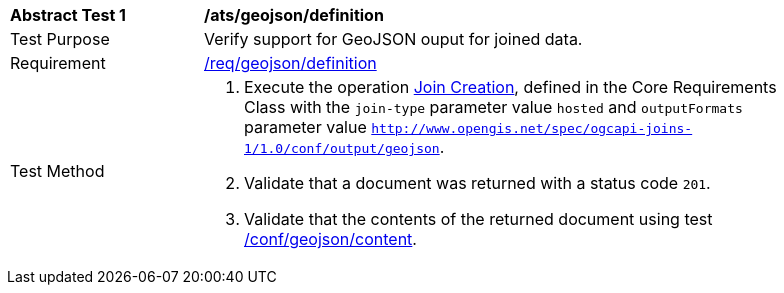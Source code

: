 [[ats_geojson-definition]]
[width="90%",cols="2,6a"]
|===
^|*Abstract Test {counter:ats-id}* |*/ats/geojson/definition*
^|Test Purpose | Verify support for GeoJSON ouput for joined data.
^|Requirement |
<<req_geojson-definition,/req/geojson/definition>>
^|Test Method | 1. Execute the operation <<joins-post-op,Join Creation>>, defined in the Core Requirements Class with the `join-type` parameter value `hosted` and `outputFormats` parameter value `http://www.opengis.net/spec/ogcapi-joins-1/1.0/conf/output/geojson`. 
2. Validate that a document was returned with a status code `201`. +
3. Validate that the contents of the returned document using test <<ats_geojson-content,/conf/geojson/content>>. +
|===